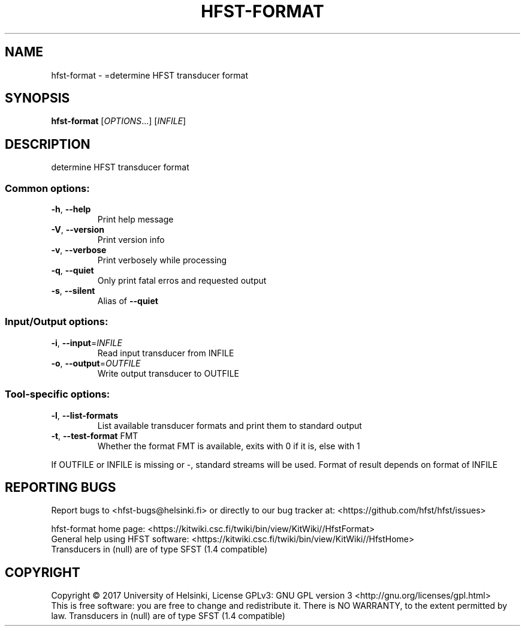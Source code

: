 .\" DO NOT MODIFY THIS FILE!  It was generated by help2man 1.47.3.
.TH HFST-FORMAT "1" "March 2017" "HFST" "User Commands"
.SH NAME
hfst-format \- =determine HFST transducer format
.SH SYNOPSIS
.B hfst-format
[\fI\,OPTIONS\/\fR...] [\fI\,INFILE\/\fR]
.SH DESCRIPTION
determine HFST transducer format
.SS "Common options:"
.TP
\fB\-h\fR, \fB\-\-help\fR
Print help message
.TP
\fB\-V\fR, \fB\-\-version\fR
Print version info
.TP
\fB\-v\fR, \fB\-\-verbose\fR
Print verbosely while processing
.TP
\fB\-q\fR, \fB\-\-quiet\fR
Only print fatal erros and requested output
.TP
\fB\-s\fR, \fB\-\-silent\fR
Alias of \fB\-\-quiet\fR
.SS "Input/Output options:"
.TP
\fB\-i\fR, \fB\-\-input\fR=\fI\,INFILE\/\fR
Read input transducer from INFILE
.TP
\fB\-o\fR, \fB\-\-output\fR=\fI\,OUTFILE\/\fR
Write output transducer to OUTFILE
.SS "Tool-specific options:"
.TP
\fB\-l\fR, \fB\-\-list\-formats\fR
List available transducer formats
and print them to standard output
.TP
\fB\-t\fR, \fB\-\-test\-format\fR FMT
Whether the format FMT is available,
exits with 0 if it is, else with 1
.PP
If OUTFILE or INFILE is missing or \-, standard streams will be used.
Format of result depends on format of INFILE
.SH "REPORTING BUGS"
Report bugs to <hfst\-bugs@helsinki.fi> or directly to our bug tracker at:
<https://github.com/hfst/hfst/issues>
.PP
hfst\-format home page:
<https://kitwiki.csc.fi/twiki/bin/view/KitWiki//HfstFormat>
.br
General help using HFST software:
<https://kitwiki.csc.fi/twiki/bin/view/KitWiki//HfstHome>
.br
Transducers in (null) are of type SFST (1.4 compatible)
.SH COPYRIGHT
Copyright \(co 2017 University of Helsinki,
License GPLv3: GNU GPL version 3 <http://gnu.org/licenses/gpl.html>
.br
This is free software: you are free to change and redistribute it.
There is NO WARRANTY, to the extent permitted by law.
Transducers in (null) are of type SFST (1.4 compatible)
